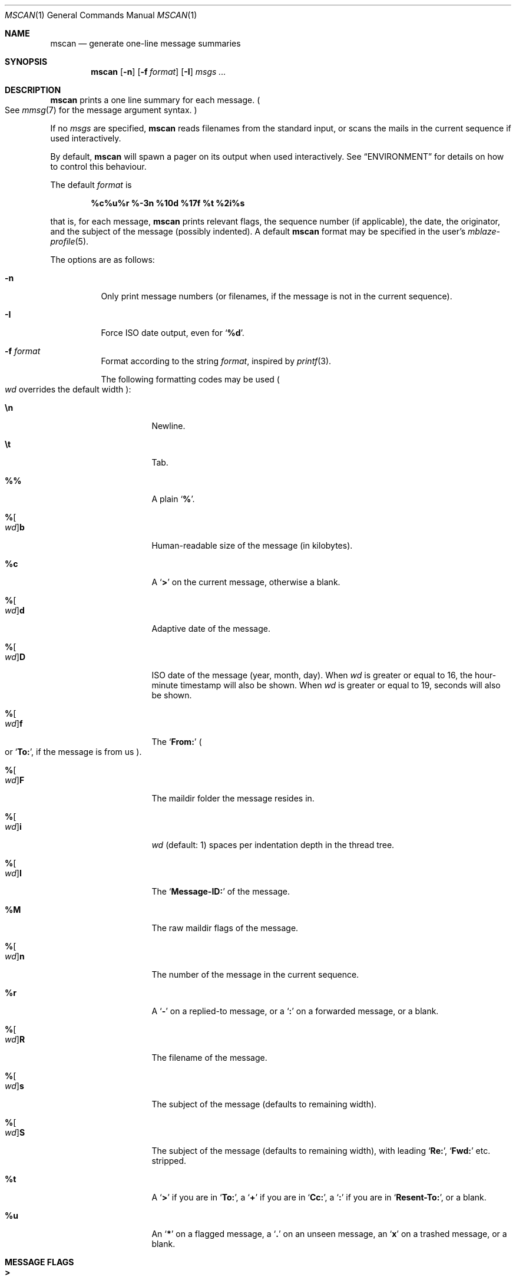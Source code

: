 .Dd June 28, 2017
.Dt MSCAN 1
.Os
.Sh NAME
.Nm mscan
.Nd generate one-line message summaries
.Sh SYNOPSIS
.Nm
.Op Fl n
.Op Fl f Ar format
.Op Fl I
.Ar msgs\ ...
.Sh DESCRIPTION
.Nm
prints a one line summary for each message.
.Po
See
.Xr mmsg 7
for the message argument syntax.
.Pc
.Pp
If no
.Ar msgs
are specified,
.Nm
reads filenames from the standard input,
or scans the mails in the current sequence if used interactively.
.Pp
By default,
.Nm
will spawn a pager on its output when used interactively.
See
.Sx ENVIRONMENT
for details on how to control this behaviour.
.Pp
The default
.Ar format
is
.Pp
.Dl %c%u%r %-3n %10d %17f %t %2i%s
.Pp
that is, for each message,
.Nm
prints relevant flags,
the sequence number
.Pq if applicable ,
the date,
the originator,
and the subject of the message
.Pq possibly indented .
A default
.Nm
format may be specified in the user's
.Xr mblaze-profile 5 .
.Pp
The options are as follows:
.Bl -tag -width Ds
.It Fl n
Only print message numbers
.Pq or filenames, if the message is not in the current sequence .
.It Fl I
Force ISO date output,
even for
.Sq Cm "%d" .
.It Fl f Ar format
Format according to the string
.Ar format ,
inspired by
.Xr printf 3 .
.Pp
The following formatting codes may be used
.Po
.Ar wd
overrides the default width
.Pc :
.Bl -tag -width Ds
.It Cm \en
Newline.
.It Cm \et
Tab.
.It Cm \&%%
A plain
.Sq Li \&% .
.It Cm "%" Ns Oo Ar wd Oc Ns Cm "b"
Human-readable size of the message
.Pq in kilobytes .
.It Cm "%c"
A
.Sq Li >
on the current message,
otherwise a blank.
.It Cm "%" Ns Oo Ar wd Oc Ns Cm "d"
Adaptive date of the message.
.It Cm "%" Ns Oo Ar wd Oc Ns Cm "D"
ISO date of the message
.Pq year, month, day .
When
.Ar wd
is greater or equal to 16,
the hour-minute timestamp will also be shown.
When
.Ar wd
is greater or equal to 19,
seconds will also be shown.
.It Cm "%" Ns Oo Ar wd Oc Ns Cm "f"
The
.Sq Li From\&:
.Po
or
.Sq Li To\&: ,
if the message is from us
.Pc .
.It Cm "%" Ns Oo Ar wd Oc Ns Cm "F"
The maildir folder the message resides in.
.It Cm "%" Ns Oo Ar wd Oc Ns Cm "i"
.Ar wd
.Pq default: 1
spaces per indentation depth in the thread tree.
.It Cm "%" Ns Oo Ar wd Oc Ns Cm "I"
The
.Sq Li Message\&-ID\&:
of the message.
.It Cm "%M"
The raw maildir flags of the message.
.It Cm "%" Ns Oo Ar wd Oc Ns Cm "n"
The number of the message in the current sequence.
.It Cm "%r"
A
.Sq Li \&-
on a replied-to message, or a
.Sq Li \&:
on a forwarded message, or a blank.
.It Cm "%" Ns Oo Ar wd Oc Ns Cm "R"
The filename of the message.
.It Cm "%" Ns Oo Ar wd Oc Ns Cm "s"
The subject of the message
.Pq defaults to remaining width .
.It Cm "%" Ns Oo Ar wd Oc Ns Cm "S"
The subject of the message
.Pq defaults to remaining width ,
with leading
.Sq Li Re\&: ,
.Sq Li Fwd\&:
etc. stripped.
.It Cm "%t"
A
.Sq Li \&>
if you are in
.Sq Li To\&: ,
a
.Sq Li \&+
if you are in
.Sq Li Cc\&: ,
a
.Sq Li \&:
if you are in
.Sq Li Resent\&-To\&: ,
or a blank.
.It Cm "%u"
An
.Sq Li \&*
on a flagged message, a
.Sq Li \&.
on an unseen message, an
.Sq Li x
on a trashed message, or a blank.
.El
.El
.Sh MESSAGE FLAGS
.Bl -tag -width 2n -compact
.It Li \&>
The current message
.It Li \&.
An unseen message
.It Li x
A trashed message
.It Li \&*
A flagged message
.It Li \&-
A replied-to message
.El
.Sh SUBJECT FLAGS
.Bl -tag -width 2n -compact
.It Li \&>
You are in
.Sq Li To\&:
.It Li \&+
You are in
.Sq Li Cc\:&
.It Li \&:
You are in
.Sq Li Resent\&-To\&:
.El
.Sh ENVIRONMENT
.Bl -tag -width MBLAZE_PAGER
.It Ev MBLAZE_PAGER
Any non-empty value of the environment variable
.Ev MBLAZE_PAGER
is used instead of the standard pagination program, specified in
.Ev PAGER .
When empty, or set to
.Sq Ic cat ,
no pager is spawned.
.El
.Sh EXIT STATUS
.Ex -std
.Sh SEE ALSO
.Xr mblaze-profile 5 ,
.Xr mmsg 7
.Sh AUTHORS
.An Leah Neukirchen Aq Mt leah@vuxu.org
.Sh LICENSE
.Nm
is in the public domain.
.Pp
To the extent possible under law,
the creator of this work
has waived all copyright and related or
neighboring rights to this work.
.Pp
.Lk http://creativecommons.org/publicdomain/zero/1.0/
